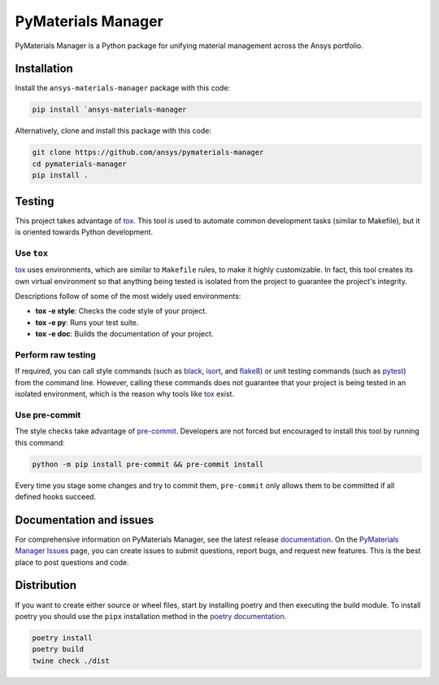 PyMaterials Manager
===================
|pyansys| |python| |pypi| |GH-CI| |codecov| |MIT| |black|

.. |pyansys| image:: https://img.shields.io/badge/Py-Ansys-ffc107.svg?logo=data:image/png;base64,iVBORw0KGgoAAAANSUhEUgAAABAAAAAQCAIAAACQkWg2AAABDklEQVQ4jWNgoDfg5mD8vE7q/3bpVyskbW0sMRUwofHD7Dh5OBkZGBgW7/3W2tZpa2tLQEOyOzeEsfumlK2tbVpaGj4N6jIs1lpsDAwMJ278sveMY2BgCA0NFRISwqkhyQ1q/Nyd3zg4OBgYGNjZ2ePi4rB5loGBhZnhxTLJ/9ulv26Q4uVk1NXV/f///////69du4Zdg78lx//t0v+3S88rFISInD59GqIH2esIJ8G9O2/XVwhjzpw5EAam1xkkBJn/bJX+v1365hxxuCAfH9+3b9/+////48cPuNehNsS7cDEzMTAwMMzb+Q2u4dOnT2vWrMHu9ZtzxP9vl/69RVpCkBlZ3N7enoDXBwEAAA+YYitOilMVAAAAAElFTkSuQmCC
   :target: https://docs.pyansys.com/
   :alt: PyAnsys

.. |python| image:: https://img.shields.io/badge/Python-%3E%3D3.8-blue
   :target: https://pypi.org/project/pymaterials-manager/
   :alt: Python

.. |pypi| image:: https://img.shields.io/pypi/v/ansys-materials-manager.svg?logo=python&logoColor=white
   :target: https://pypi.org/project/ansys-materials-manager
   :alt: PyPI

.. |codecov| image:: https://codecov.io/gh/ansys/pymaterials-manager/branch/main/graph/badge.svg
   :target: https://codecov.io/gh/ansys/pymaterials-manager
   :alt: Codecov

.. |GH-CI| image:: https://github.com/ansys/pymaterials-manager/actions/workflows/ci_cd.yml/badge.svg
   :target: https://github.com/ansys/pymaterials-manager/actions/workflows/ci_cd.yml
   :alt: GH-CI

.. |MIT| image:: https://img.shields.io/badge/License-MIT-yellow.svg
   :target: https://opensource.org/licenses/MIT
   :alt: MIT

.. |black| image:: https://img.shields.io/badge/code%20style-black-000000.svg?style=flat
   :target: https://github.com/psf/black
   :alt: Black


PyMaterials Manager is a Python package for unifying material management across the Ansys portfolio.


Installation
------------
Install the ``ansys-materials-manager`` package with this code:

.. code::

   pip install `ansys-materials-manager

Alternatively, clone and install this package with this code:

.. code::

   git clone https://github.com/ansys/pymaterials-manager
   cd pymaterials-manager
   pip install .

Testing
-------

This project takes advantage of `tox`_. This tool is used to automate common
development tasks (similar to Makefile), but it is oriented towards Python
development. 

Use ``tox``
^^^^^^^^^^^

`tox`_ uses environments, which are similar to ``Makefile`` rules, to make it highly
customizable. In fact, this tool creates its own virtual environment so that anything
being tested is isolated from the project to guarantee the project's integrity.

Descriptions follow of some of the most widely used environments:

- **tox -e style**: Checks the code style of your project.
- **tox -e py**: Runs your test suite.
- **tox -e doc**: Builds the documentation of your project.


Perform raw testing
^^^^^^^^^^^^^^^^^^^

If required, you can call style commands (such as `black`_, `isort`_,
and `flake8`_) or unit testing commands (such as `pytest`_) from the command
line. However, calling these commands does not guarantee that your project
is being tested in an isolated environment, which is the reason why tools
like `tox`_ exist.


Use pre-commit
^^^^^^^^^^^^^^

The style checks take advantage of `pre-commit`_. Developers are not forced but
encouraged to install this tool by running this command:

.. code:: bash

    python -m pip install pre-commit && pre-commit install

Every time you stage some changes and try to commit them,
``pre-commit`` only allows them to be committed if all defined hooks succeed.

Documentation and issues
------------------------

For comprehensive information on PyMaterials Manager, see the latest release `documentation`_.
On the `PyMaterials Manager Issues`_ page, you can create issues to submit questions,
report bugs, and request new features. This is the best place to post questions and code.

Distribution
------------

If you want to create either source or wheel files, start by installing poetry and then 
executing the build module. To install poetry you should use the ``pipx`` installation
method in the `poetry documentation`_.

.. code:: bash

    poetry install
    poetry build
    twine check ./dist

.. LINKS AND REFERENCES
.. _black: https://github.com/psf/black
.. _flake8: https://flake8.pycqa.org/en/latest/
.. _isort: https://github.com/PyCQA/isort
.. _pip: https://pypi.org/project/pip/
.. _pre-commit: https://pre-commit.com/
.. _PyAnsys Developer's Guide: https://dev.docs.pyansys.com/
.. _pytest: https://docs.pytest.org/en/stable/
.. _Sphinx: https://www.sphinx-doc.org/en/master/
.. _tox: https://tox.wiki/
.. _PyMaterials Manager Issues: https://github.com/ansys/pymaterials-manager/issues
.. _documentation: https://manager.materials.docs.pyansys.com/
.. _poetry documentation: https://python-poetry.org/docs/#installing-with-pipx
